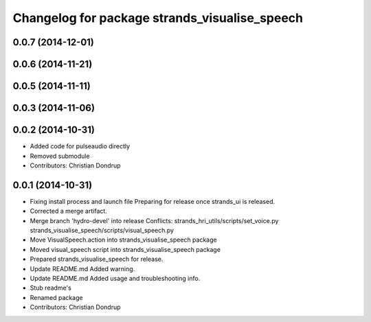^^^^^^^^^^^^^^^^^^^^^^^^^^^^^^^^^^^^^^^^^^^^^^
Changelog for package strands_visualise_speech
^^^^^^^^^^^^^^^^^^^^^^^^^^^^^^^^^^^^^^^^^^^^^^

0.0.7 (2014-12-01)
------------------

0.0.6 (2014-11-21)
------------------

0.0.5 (2014-11-11)
------------------

0.0.3 (2014-11-06)
------------------

0.0.2 (2014-10-31)
------------------
* Added code for pulseaudio directly
* Removed submodule
* Contributors: Christian Dondrup

0.0.1 (2014-10-31)
------------------
* Fixing install process and launch file
  Preparing for release once strands_ui is released.
* Corrected a merge artifact.
* Merge branch 'hydro-devel' into release
  Conflicts:
  strands_hri_utils/scripts/set_voice.py
  strands_visualise_speech/scripts/visual_speech.py
* Move VisualSpeech.action into strands_visualise_speech package
* Moved visual_speech script into strands_visualise_speech package
* Prepared strands_visualise_speech for release.
* Update README.md
  Added warning.
* Update README.md
  Added usage and troubleshooting info.
* Stub readme's
* Renamed package
* Contributors: Christian Dondrup
